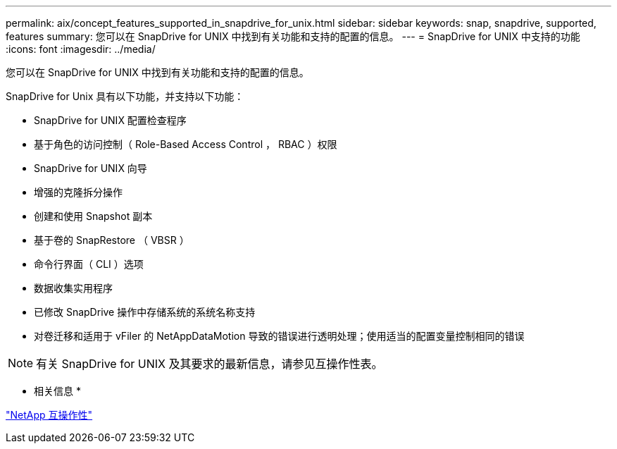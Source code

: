 ---
permalink: aix/concept_features_supported_in_snapdrive_for_unix.html 
sidebar: sidebar 
keywords: snap, snapdrive, supported, features 
summary: 您可以在 SnapDrive for UNIX 中找到有关功能和支持的配置的信息。 
---
= SnapDrive for UNIX 中支持的功能
:icons: font
:imagesdir: ../media/


[role="lead"]
您可以在 SnapDrive for UNIX 中找到有关功能和支持的配置的信息。

SnapDrive for Unix 具有以下功能，并支持以下功能：

* SnapDrive for UNIX 配置检查程序
* 基于角色的访问控制（ Role-Based Access Control ， RBAC ）权限
* SnapDrive for UNIX 向导
* 增强的克隆拆分操作
* 创建和使用 Snapshot 副本
* 基于卷的 SnapRestore （ VBSR ）
* 命令行界面（ CLI ）选项
* 数据收集实用程序
* 已修改 SnapDrive 操作中存储系统的系统名称支持
* 对卷迁移和适用于 vFiler 的 NetAppDataMotion 导致的错误进行透明处理；使用适当的配置变量控制相同的错误



NOTE: 有关 SnapDrive for UNIX 及其要求的最新信息，请参见互操作性表。

* 相关信息 *

https://mysupport.netapp.com/NOW/products/interoperability["NetApp 互操作性"]
